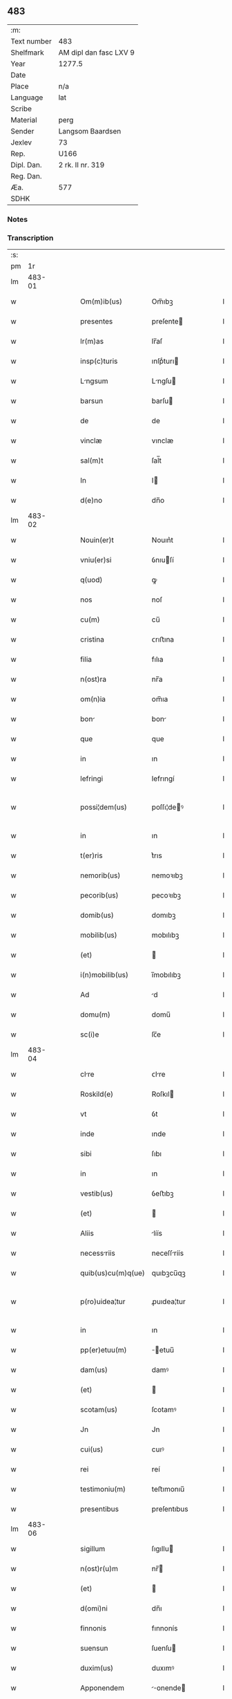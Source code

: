 ** 483
| :m:         |                        |
| Text number | 483                    |
| Shelfmark   | AM dipl dan fasc LXV 9 |
| Year        | 1277.5                 |
| Date        |                        |
| Place       | n/a                    |
| Language    | lat                    |
| Scribe      |                        |
| Material    | perg                   |
| Sender      | Langsom Baardsen       |
| Jexlev      | 73                     |
| Rep.        | U166                   |
| Dipl. Dan.  | 2 rk. II nr. 319       |
| Reg. Dan.   |                        |
| Æa.         | 577                    |
| SDHK        |                        |

*** Notes


*** Transcription
| :s: |        |   |   |   |   |                    |             |   |   |   |   |     |   |   |    |               |
| pm  |     1r |   |   |   |   |                    |             |   |   |   |   |     |   |   |    |               |
| lm  | 483-01 |   |   |   |   |                    |             |   |   |   |   |     |   |   |    |               |
| w   |        |   |   |   |   | Om(m)ib(us)        | Om̅ıbꝫ       |   |   |   |   | lat |   |   |    |        483-01 |
| w   |        |   |   |   |   | presentes          | preſente   |   |   |   |   | lat |   |   |    |        483-01 |
| w   |        |   |   |   |   | lr(m)as            | lr̅aſ        |   |   |   |   | lat |   |   |    |        483-01 |
| w   |        |   |   |   |   | insp(c)turis       | ınſpͨturı   |   |   |   |   | lat |   |   |    |        483-01 |
| w   |        |   |   |   |   | Lngsum            | Lngſu     |   |   |   |   | lat |   |   |    |        483-01 |
| w   |        |   |   |   |   | barsun             | barſu      |   |   |   |   | lat |   |   |    |        483-01 |
| w   |        |   |   |   |   | de                 | de          |   |   |   |   | lat |   |   |    |        483-01 |
| w   |        |   |   |   |   | vinclæ             | vınclæ      |   |   |   |   | lat |   |   |    |        483-01 |
| w   |        |   |   |   |   | sal(m)t            | ſal̅t        |   |   |   |   | lat |   |   |    |        483-01 |
| w   |        |   |   |   |   | In                 | I          |   |   |   |   | lat |   |   |    |        483-01 |
| w   |        |   |   |   |   | d(e)no             | dn̅o         |   |   |   |   | lat |   |   |    |        483-01 |
| lm  | 483-02 |   |   |   |   |                    |             |   |   |   |   |     |   |   |    |               |
| w   |        |   |   |   |   | Nouin(er)t         | Nouın͛t      |   |   |   |   | lat |   |   |    |        483-02 |
| w   |        |   |   |   |   | vniu(er)si         | ỽnıuſí     |   |   |   |   | lat |   |   |    |        483-02 |
| w   |        |   |   |   |   | q(uod)             | ꝙ           |   |   |   |   | lat |   |   | =  |        483-02 |
| w   |        |   |   |   |   | nos                | noſ         |   |   |   |   | lat |   |   | == |        483-02 |
| w   |        |   |   |   |   | cu(m)              | cu̅          |   |   |   |   | lat |   |   |    |        483-02 |
| w   |        |   |   |   |   | cristina           | ᴄrıﬅına     |   |   |   |   | lat |   |   |    |        483-02 |
| w   |        |   |   |   |   | filia              | fılıa       |   |   |   |   | lat |   |   |    |        483-02 |
| w   |        |   |   |   |   | n(ost)ra           | nr̅a         |   |   |   |   | lat |   |   |    |        483-02 |
| w   |        |   |   |   |   | om(n)ia            | om̅ıa        |   |   |   |   | lat |   |   |    |        483-02 |
| w   |        |   |   |   |   | bon               | bon        |   |   |   |   | lat |   |   |    |        483-02 |
| w   |        |   |   |   |   | que                | que         |   |   |   |   | lat |   |   |    |        483-02 |
| w   |        |   |   |   |   | in                 | ın          |   |   |   |   | lat |   |   |    |        483-02 |
| w   |        |   |   |   |   | lefringi           | lefrıngí    |   |   |   |   | lat |   |   |    |        483-02 |
| w   |        |   |   |   |   | possi¦dem(us)      | poſſı¦deꝰ  |   |   |   |   | lat |   |   |    | 483-02—483-03 |
| w   |        |   |   |   |   | in                 | ın          |   |   |   |   | lat |   |   |    |        483-03 |
| w   |        |   |   |   |   | t(er)ris           | t͛rıs        |   |   |   |   | lat |   |   |    |        483-03 |
| w   |        |   |   |   |   | nemorib(us)        | nemoꝛıbꝫ    |   |   |   |   | lat |   |   |    |        483-03 |
| w   |        |   |   |   |   | pecorib(us)        | pecoꝛıbꝫ    |   |   |   |   | lat |   |   |    |        483-03 |
| w   |        |   |   |   |   | domib(us)          | domıbꝫ      |   |   |   |   | lat |   |   |    |        483-03 |
| w   |        |   |   |   |   | mobilib(us)        | mobılıbꝫ    |   |   |   |   | lat |   |   |    |        483-03 |
| w   |        |   |   |   |   | (et)               |            |   |   |   |   | lat |   |   |    |        483-03 |
| w   |        |   |   |   |   | i(n)mobilib(us)    | ı̅mobılıbꝫ   |   |   |   |   | lat |   |   |    |        483-03 |
| w   |        |   |   |   |   | Ad                 | d          |   |   |   |   | lat |   |   |    |        483-03 |
| w   |        |   |   |   |   | domu(m)            | domu̅        |   |   |   |   | lat |   |   |    |        483-03 |
| w   |        |   |   |   |   | sc(i)e             | ſc̅e         |   |   |   |   | lat |   |   |    |        483-03 |
| lm  | 483-04 |   |   |   |   |                    |             |   |   |   |   |     |   |   |    |               |
| w   |        |   |   |   |   | clre              | ᴄlre       |   |   |   |   | lat |   |   |    |        483-04 |
| w   |        |   |   |   |   | Roskild(e)         | Roſkıl     |   |   |   |   | lat |   |   |    |        483-04 |
| w   |        |   |   |   |   | vt                 | ỽt          |   |   |   |   | lat |   |   |    |        483-04 |
| w   |        |   |   |   |   | inde               | ınde        |   |   |   |   | lat |   |   |    |        483-04 |
| w   |        |   |   |   |   | sibi               | ſıbı        |   |   |   |   | lat |   |   |    |        483-04 |
| w   |        |   |   |   |   | in                 | ın          |   |   |   |   | lat |   |   |    |        483-04 |
| w   |        |   |   |   |   | vestib(us)         | ỽeﬅıbꝫ      |   |   |   |   | lat |   |   |    |        483-04 |
| w   |        |   |   |   |   | (et)               |            |   |   |   |   | lat |   |   |    |        483-04 |
| w   |        |   |   |   |   | Aliis              | líís       |   |   |   |   | lat |   |   |    |        483-04 |
| w   |        |   |   |   |   | necessriis        | neceſſríís |   |   |   |   | lat |   |   |    |        483-04 |
| w   |        |   |   |   |   | quib(us)cu(m)q(ue) | quıbꝫcu̅qꝫ   |   |   |   |   | lat |   |   |    |        483-04 |
| w   |        |   |   |   |   | p(ro)uidea¦tur     | ꝓuıdea¦tur  |   |   |   |   | lat |   |   |    | 483-04—483-05 |
| w   |        |   |   |   |   | in                 | ın          |   |   |   |   | lat |   |   |    |        483-05 |
| w   |        |   |   |   |   | pp(er)etuu(m)      | ̲etuu̅       |   |   |   |   | lat |   |   |    |        483-05 |
| w   |        |   |   |   |   | dam(us)            | damꝰ        |   |   |   |   | lat |   |   |    |        483-05 |
| w   |        |   |   |   |   | (et)               |            |   |   |   |   | lat |   |   |    |        483-05 |
| w   |        |   |   |   |   | scotam(us)         | ſcotamꝰ     |   |   |   |   | lat |   |   |    |        483-05 |
| w   |        |   |   |   |   | Jn                 | Jn          |   |   |   |   | lat |   |   |    |        483-05 |
| w   |        |   |   |   |   | cui(us)            | cuıꝰ        |   |   |   |   | lat |   |   |    |        483-05 |
| w   |        |   |   |   |   | rei                | reí         |   |   |   |   | lat |   |   |    |        483-05 |
| w   |        |   |   |   |   | testimoniu(m)      | teﬅımonıu̅   |   |   |   |   | lat |   |   |    |        483-05 |
| w   |        |   |   |   |   | presentibus        | preſentıbus |   |   |   |   | lat |   |   |    |        483-05 |
| lm  | 483-06 |   |   |   |   |                    |             |   |   |   |   |     |   |   |    |               |
| w   |        |   |   |   |   | sigillum           | ſıgıllu    |   |   |   |   | lat |   |   |    |        483-06 |
| w   |        |   |   |   |   | n(ost)r(u)m        | nr̅         |   |   |   |   | lat |   |   |    |        483-06 |
| w   |        |   |   |   |   | (et)               |            |   |   |   |   | lat |   |   |    |        483-06 |
| w   |        |   |   |   |   | d(omi)ni           | dn̅ı         |   |   |   |   | lat |   |   |    |        483-06 |
| w   |        |   |   |   |   | finnonis           | fınnonís    |   |   |   |   | lat |   |   |    |        483-06 |
| w   |        |   |   |   |   | suensun            | ſuenſu     |   |   |   |   | lat |   |   |    |        483-06 |
| w   |        |   |   |   |   | duxim(us)          | duxımꝰ      |   |   |   |   | lat |   |   |    |        483-06 |
| w   |        |   |   |   |   | Apponendem         | onende   |   |   |   |   | lat |   |   |    |        483-06 |
| p   |        |   |   |   |   | /                  | /           |   |   |   |   | lat |   |   |    |        483-06 |
| lm  | 483-07 |   |   |   |   |                    |             |   |   |   |   |     |   |   |    |               |
| w   |        |   |   |   |   | [2-02-319]         | [2-02-319]  |   |   |   |   | lat |   |   |    |        483-07 |
| :e: |        |   |   |   |   |                    |             |   |   |   |   |     |   |   |    |               |
